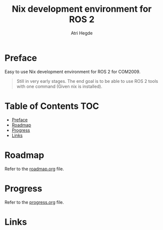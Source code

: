#+title: Nix development environment for ROS 2
#+author: Atri Hegde

* Preface
Easy to use Nix development environment for ROS 2 for COM2009.

#+begin_quote
Still in very early stages. The end goal is to be able to use ROS 2 tools with one command (Given nix is installed).
#+end_quote

* Table of Contents :TOC:
- [[#preface][Preface]]
- [[#roadmap][Roadmap]]
- [[#progress][Progress]]
- [[#links][Links]]

* Roadmap
Refer to the [[./roadmap.org][roadmap.org]] file.


* Progress
Refer to the [[./progress.org][progress.org]] file.

* Links
